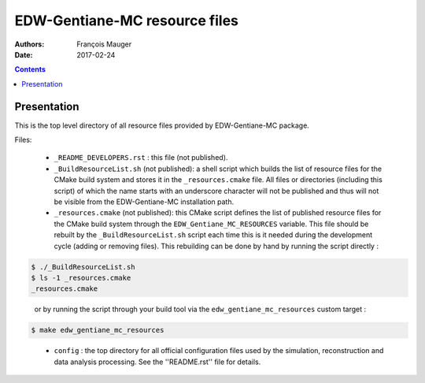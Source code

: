 ===============================
EDW-Gentiane-MC resource files
===============================

:Authors: François Mauger
:Date:    2017-02-24

.. contents::
   :depth: 3
..

Presentation
============

This is  the top  level directory  of all  resource files  provided by
EDW-Gentiane-MC package.

Files:

 * ``_README_DEVELOPERS.rst`` : this file (not published).
 * ``_BuildResourceList.sh``  (not published):  a shell  script
   which builds the list of resource  files for the CMake build system
   and stores it in  the  ``_resources.cmake``  file.  All  files  or
   directories (including this  script) of which the  name starts with
   an underscore character  will not be published and  thus will not be
   visible from the EDW-Gentiane-MC installation path.
 * ``_resources.cmake`` (not published): this CMake script defines the
   list of published resource files for the CMake build system through
   the  ``EDW_Gentiane_MC_RESOURCES``  variable. This file should be rebuilt
   by the ``_BuildResourceList.sh`` script each time this is it
   needed during the development cycle (adding or removing files).
   This rebuilding can be done by hand by running the script directly :

.. code:: sh

    $ ./_BuildResourceList.sh
    $ ls -1 _resources.cmake
    _resources.cmake
..

   or by running the script through your build tool via the
   ``edw_gentiane_mc_resources`` custom target :

.. code:: sh

   $ make edw_gentiane_mc_resources
..

 * ``config`` : the top directory for all official configuration files
   used   by  the   simulation,  reconstruction   and  data   analysis
   processing. See the ''README.rst'' file for details.
